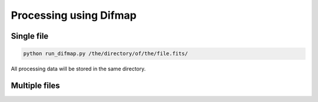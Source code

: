 Processing using Difmap
################################


Single file 
================


.. code:: bash

    python run_difmap.py /the/directory/of/the/file.fits/

All processing data will be stored in the same directory.


Multiple files
================    


